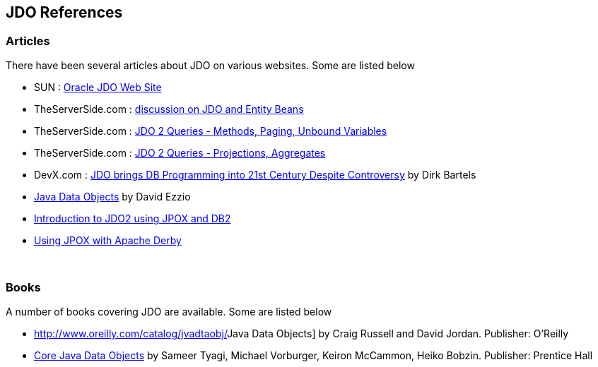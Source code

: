 [[index]]
{empty} +

:_basedir: 
:_imagesdir: images/
:notoc:
:nofooter:
:titlepage:
:grid: cols

== JDO Referencesanchor:JDO_References[]

=== Articlesanchor:Articles[]

There have been several articles about JDO on various websites. Some are
listed below

* SUN :
http://www.oracle.com/technetwork/java/index-jsp-135919.html[Oracle JDO
Web Site]
* TheServerSide.com :
http://www.theserverside.com/discussions/thread.tss?thread_id=771[discussion
on JDO and Entity Beans]
* TheServerSide.com :
http://www.theserverside.com/articles/article.tss?l=JDOQueryPart1[JDO 2
Queries - Methods, Paging, Unbound Variables]
* TheServerSide.com :
http://www.theserverside.com/articles/article.tss?l=JDOQueryPart2[JDO 2
Queries - Projections, Aggregates]
* DevX.com : http://www.devx.com/java/article/16373/[JDO brings DB
Programming into 21st Century Despite Controversy] by Dirk Bartels
* http://www.mainejug.org/jug/meetings/010829/index.htm[Java Data
Objects] by David Ezzio
* http://www-128.ibm.com/developerworks/db2/library/techarticle/dm-0506bhogal/[Introduction
to JDO2 using JPOX and DB2]
* http://db.apache.org/derby/integrate/JPOX_Derby.html[Using JPOX with
Apache Derby]

{empty} +


=== Booksanchor:Books[]

A number of books covering JDO are available. Some are listed below

* http://www.oreilly.com/catalog/jvadtaobj/[[.underline]#Java Data
Objects#] by Craig Russell and David Jordan. Publisher: O'Reilly
* http://www.phptr.com/bookstore/product.asp?isbn=0131407317&rl=1[[.underline]#Core
Java Data Objects#] by Sameer Tyagi, Michael Vorburger, Keiron McCammon,
Heiko Bobzin. Publisher: Prentice Hall

{empty} +


